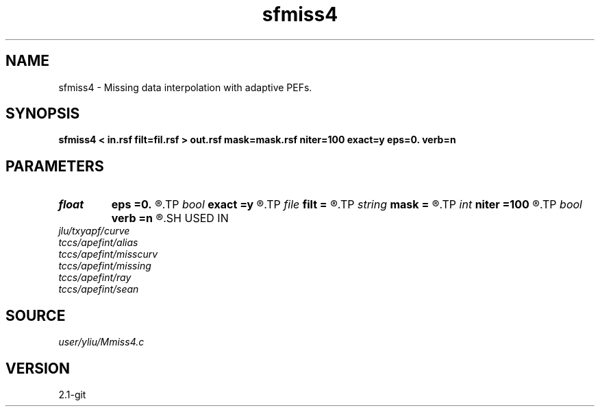 .TH sfmiss4 1  "APRIL 2019" Madagascar "Madagascar Manuals"
.SH NAME
sfmiss4 \- Missing data interpolation with adaptive PEFs. 
.SH SYNOPSIS
.B sfmiss4 < in.rsf filt=fil.rsf > out.rsf mask=mask.rsf niter=100 exact=y eps=0. verb=n
.SH PARAMETERS
.PD 0
.TP
.I float  
.B eps
.B =0.
.R  	regularization parameter
.TP
.I bool   
.B exact
.B =y
.R  [y/n]	If y, preserve the known data values
.TP
.I file   
.B filt
.B =
.R  	auxiliary input file name
.TP
.I string 
.B mask
.B =
.R  	optional input mask file for known data (auxiliary input file name)
.TP
.I int    
.B niter
.B =100
.R  	Number of iterations
.TP
.I bool   
.B verb
.B =n
.R  [y/n]	verbosity flag
.SH USED IN
.TP
.I jlu/txyapf/curve
.TP
.I tccs/apefint/alias
.TP
.I tccs/apefint/misscurv
.TP
.I tccs/apefint/missing
.TP
.I tccs/apefint/ray
.TP
.I tccs/apefint/sean
.SH SOURCE
.I user/yliu/Mmiss4.c
.SH VERSION
2.1-git
